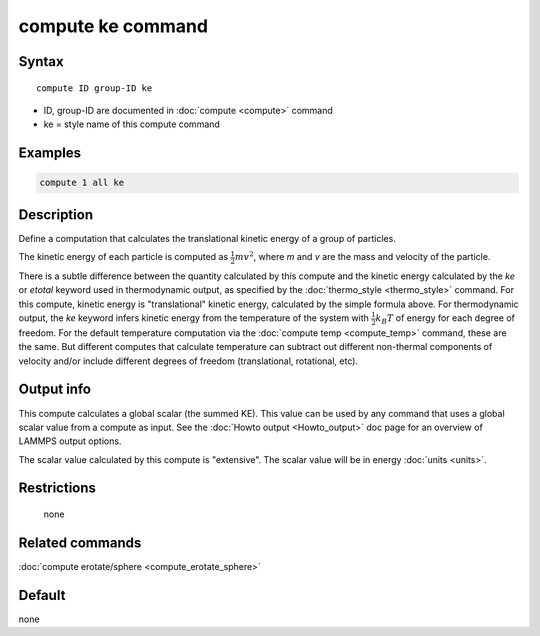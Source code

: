 .. index:: compute ke

compute ke command
==================

Syntax
""""""

.. parsed-literal::

   compute ID group-ID ke

* ID, group-ID are documented in :doc:`compute <compute>` command
* ke = style name of this compute command

Examples
""""""""

.. code-block:: LAMMPS

   compute 1 all ke

Description
"""""""""""

Define a computation that calculates the translational kinetic energy
of a group of particles.

The kinetic energy of each particle is computed as :math:`\frac{1}{2} m
v^2`, where *m* and *v* are the mass and velocity of the particle.

There is a subtle difference between the quantity calculated by this
compute and the kinetic energy calculated by the *ke* or *etotal*
keyword used in thermodynamic output, as specified by the
:doc:`thermo_style <thermo_style>` command.  For this compute, kinetic
energy is "translational" kinetic energy, calculated by the simple
formula above.  For thermodynamic output, the *ke* keyword infers
kinetic energy from the temperature of the system with
:math:`\frac{1}{2} k_B T` of energy for each degree of freedom.  For the
default temperature computation via the :doc:`compute temp
<compute_temp>` command, these are the same.  But different computes
that calculate temperature can subtract out different non-thermal
components of velocity and/or include different degrees of freedom
(translational, rotational, etc).

Output info
"""""""""""

This compute calculates a global scalar (the summed KE).  This value
can be used by any command that uses a global scalar value from a
compute as input.  See the :doc:`Howto output <Howto_output>` doc page
for an overview of LAMMPS output options.

The scalar value calculated by this compute is "extensive".  The
scalar value will be in energy :doc:`units <units>`.

Restrictions
""""""""""""
 none

Related commands
""""""""""""""""

:doc:`compute erotate/sphere <compute_erotate_sphere>`

Default
"""""""

none

